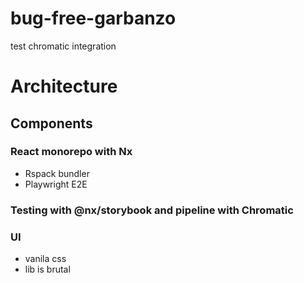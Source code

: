 * bug-free-garbanzo
test chromatic integration

* Architecture
** Components
*** React monorepo with Nx
- Rspack bundler
- Playwright E2E
*** Testing with @nx/storybook and pipeline with Chromatic
*** UI 
- vanila css
- lib is brutal
